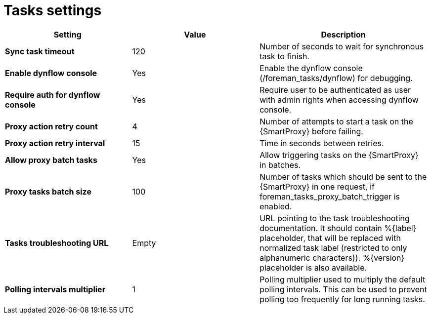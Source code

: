 [id="project_tasks_{context}"]
ifdef::satellite[]
= {Project} Task Settings
endif::[]
ifndef::satellite[]
= Tasks settings
endif::[]

[cols="30%,30%,40%",options="header"]
|====
| Setting | Value | Description
| *Sync task timeout* | 120 | Number of seconds to wait for synchronous task to finish.
| *Enable dynflow console* | Yes | Enable the dynflow console (/foreman_tasks/dynflow) for debugging.
| *Require auth for dynflow console* | Yes | Require user to be authenticated as user with admin rights when accessing dynflow console.
ifdef::satellite[]
| *Capsule action retry count* | 4 | Number of attempts to start a task on the {SmartProxy} before failing.
| *Capsule action retry interval* | 15 | Time in seconds between retries.
| *Allow Capsule batch tasks* | Yes | Allow triggering tasks on the {SmartProxy} in batches.
| *Capsule tasks batch size* | 100 | Number of tasks which should be sent to the {SmartProxy} in one request, if foreman_tasks_proxy_batch_trigger is enabled.
endif::[]
ifndef::satellite[]
| *Proxy action retry count* | 4 | Number of attempts to start a task on the {SmartProxy} before failing.
| *Proxy action retry interval* | 15 | Time in seconds between retries.
| *Allow proxy batch tasks* | Yes | Allow triggering tasks on the {SmartProxy} in batches.
| *Proxy tasks batch size* | 100 | Number of tasks which should be sent to the {SmartProxy} in one request, if foreman_tasks_proxy_batch_trigger is enabled.
endif::[]
| *Tasks troubleshooting URL* | Empty | URL pointing to the task troubleshooting documentation.
It should contain %{label} placeholder, that will be replaced with normalized task label (restricted to only alphanumeric characters)).
%{version} placeholder is also available.
| *Polling intervals multiplier* | 1 | Polling multiplier used to multiply the default polling intervals.
This can be used to prevent polling too frequently for long running tasks.
|====
